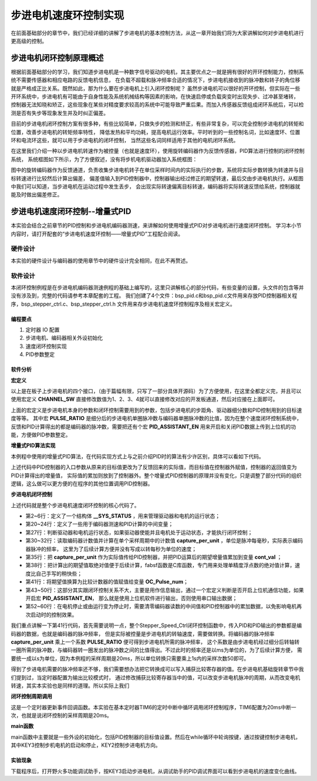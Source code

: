 .. vim: syntax=rst

步进电机速度环控制实现
==========================================
在前面基础部分的章节中，我们已经详细的讲解了步进电机的基本控制方法，从这一章开始我们将为大家讲解如何对步进电机进行更高级的控制。

步进电机闭环控制原理概述
~~~~~~~~~~~~~~~~~~~~~~~~
根据前面基础部分的学习，我们知道步进电机是一种数字信号驱动的电机，其主要优点之一就是拥有很好的开环控制能力，控制系统不需要传感器和相应电路的反馈电机信息，
在负载不超载和脉冲频率合适的情况下，步进电机接收到的脉冲数和转子的角位移就是严格成正比关系。既然如此，那为什么要在步进电机上引入闭环控制呢？
虽然步进电机可以很好的开环控制，但实际在一些开环系统中，步进电机有可能由于自身性能及系统机械结构等因素的影响，在快速启停或负载突变时出现失步、过冲甚至堵转，
控制器无法知晓和矫正，这些现象在某些对精度要求较高的系统中可能导致严重后果。而加入传感器反馈组成闭环系统后，可以检测是否有失步等现象发生并及时纠正偏差。

目前的步进电机闭环控制方案有很多种，有些比较简单，只做失步的检测和矫正，有些非常复杂，可以完全控制步进电机的转矩和位置，改善步进电机的转矩频率特性，
降低发热和平均功耗，提高电机运行效率。平时听到的一些控制名词，比如速度环、位置环和电流环这些，就可以用于步进电机的闭环控制，
当然这些名词同样适用于其他的电机闭环系统。

在这里我们介绍一种以步进电机转速作为被控量（也就是速度环），使用旋转编码器作为反馈传感器，PID算法进行控制的闭环控制系统，
系统框图如下所示，为了方便叙述，没有将步机电机驱动器加入系统框图：

.. image:: ../media/步进电机闭环控制原理.png
   :align: center

图中的旋转编码器作为反馈通道，负责收集步进电机转子在单位采样时间内的实际执行的步数，系统将实际步数转换为转速并与目标转速进行比较然后计算出偏差，
偏差值输入到PID控制器中，控制器输出经过修正的期望转速，最后交由步进电机执行。从框图中我们可以知道，当步进电机在运动过程中发生丢步，
会出现实际转速偏离目标转速，编码器将实际转速反馈给系统，控制器就能及时做出偏差修正。

步进电机速度闭环控制--增量式PID
~~~~~~~~~~~~~~~~~~~~~~~~~~~~~~~~
本实验会结合之前章节的PID控制和步进电机编码器测速，来讲解如何使用增量式PID对步进电机进行速度闭环控制。
学习本小节内容时，请打开配套的“步进电机速度环控制——增量式PID”工程配合阅读。

硬件设计
----------
本实验的硬件设计与编码器的使用章节中的硬件设计完全相同，在此不再赘述。

软件设计
----------
本闭环控制例程是在步进电机编码器测速例程的基础上编写的，这里只讲解核心的部分代码，有些变量的设置，头文件的包含等并没有涉及到，完整的代码请参考本章配套的工程。
我们创建了4个文件：bsp_pid.c和bsp_pid.c文件用来存放PID控制器相关程序，bsp_stepper_ctrl.c、bsp_stepper_ctrl.h 文件用来存步进电机速度环控制程序及相关宏定义。

编程要点
^^^^^^^^^
1. 定时器 IO 配置
#. 步进电机、编码器相关外设初始化
#. 速度闭环控制实现
#. PID参数整定

软件分析
^^^^^^^^^
**宏定义**

.. code-block:: c
   :caption: bsp_stepper_init.h-宏定义
   :linenos:

    /*宏定义*/
    /*******************************************************/
    //宏定义对应开发板的接口 1 、2 、3 、4
    #define CHANNEL_SW 1

    #if(CHANNEL_SW == 1)
    //Motor 方向 
    #define MOTOR_DIR_PIN                  	GPIO_PIN_1   
    #define MOTOR_DIR_GPIO_PORT            	GPIOE                    
    #define MOTOR_DIR_GPIO_CLK_ENABLE()   	__HAL_RCC_GPIOE_CLK_ENABLE()

    //Motor 使能 
    #define MOTOR_EN_PIN                  	GPIO_PIN_0
    #define MOTOR_EN_GPIO_PORT            	GPIOE                       
    #define MOTOR_EN_GPIO_CLK_ENABLE()    	__HAL_RCC_GPIOE_CLK_ENABLE()

    //Motor 脉冲
    #define MOTOR_PUL_IRQn                  TIM8_CC_IRQn
    #define MOTOR_PUL_IRQHandler            TIM8_CC_IRQHandler

    #define MOTOR_PUL_TIM                   TIM8
    #define MOTOR_PUL_CLK_ENABLE()  		    __TIM8_CLK_ENABLE()

    #define MOTOR_PUL_PORT       	     		  GPIOI
    #define MOTOR_PUL_PIN             		  GPIO_PIN_5
    #define MOTOR_PUL_GPIO_CLK_ENABLE()		  __HAL_RCC_GPIOI_CLK_ENABLE()

    #define MOTOR_PUL_GPIO_AF               GPIO_AF3_TIM8
    #define MOTOR_PUL_CHANNEL_x             TIM_CHANNEL_1

    #elif(CHANNEL_SW == 2)
    ... ... 
    #elif(CHANNEL_SW == 3)
    ... ... 
    #elif(CHANNEL_SW == 4)
    ... ... 
    #endif

    /*频率相关参数*/
    //定时器时钟频率为：168MHz/(TIM_PRESCALER+1)
    //其中高级定时器的频率为168MHz,其他定时器为84MHz
    //168/(5+1)=28Mhz
    //具体需要的频率可以自己计算
    #define TIM_PRESCALER                5
    // 定义定时器周期，输出比较模式周期设置为0xFFFF
    #define TIM_PERIOD                   0xFFFF

以上是在板子上步进电机的四个接口，（由于篇幅有限，只写了一部分具体开源码）为了方便使用，在这里全都定义完，并且可以使用宏定义 **CHANNEL_SW** 
直接修改数值为1、2、3、4就可以直接修改对应的开发板通道，然后对应接在上面即可。

.. code-block:: c
   :caption: bsp_stepper_ctrl.h-宏定义
   :linenos:

    /*宏定义*/
    /*******************************************************/
    #define TIM_STEP_FREQ     (SystemCoreClock/(TIM_PRESCALER+1)) // 频率ft值

    /*电机单圈参数*/
    #define STEP_ANGLE        1.8f                 //步进电机的步距角 单位：度
    #define FSPR              (360.0f/STEP_ANGLE)  //步进电机的一圈所需脉冲数
    /*细分参数*/
    #define MICRO_STEP        32                   //细分器细分数 
    #define SPR               (FSPR*MICRO_STEP)    //细分后一圈所需脉冲数

    #define PULSE_RATIO       (float)(SPR/ENCODER_TOTAL_RESOLUTION)//步进电机单圈脉冲数与编码器单圈脉冲的比值

    #define TARGET_SPEED      4                   //步进电机运动时的目标转速，单位：转/秒

    /*是否开启上位机通信*/
    #define PID_ASSISTANT_EN  1

上面的宏定义是步进电机本身的参数和闭环控制需要用到的参数，包括步进电机的步距角、驱动器细分数和PID控制用到的目标速度等等。
其中宏 **PULSE_RATIO** 是细分后的步进电机单圈脉冲数与编码器单圈脉冲数的比值，因为在整个速度闭环控制系统中，
反馈和PID计算得出的都是编码器的脉冲数，需要把还有个宏 **PID_ASSISTANT_EN** 用来开启和关闭PID数据上传到上位机的功能，方便做PID参数整定。

**增量式PID算法实现**

本例程中使用的增量式PID算法，在代码实现方式上与之前介绍PID时的算法有少许区别，具体可以看如下代码。

.. code-block:: c
   :caption: bsp_pid.c-增量式PID算法实现
   :linenos:

    /**
      * @brief  增量式PID算法实现
      * @param  val：当前实际值
      * @note   无
      * @retval 通过PID计算后的输出
      */
    float PID_realize(float temp_val) 
    {
      /*传入实际值*/
      pid.actual_val = temp_val;
      /*计算目标值与实际值的误差*/
      pid.err=pid.target_val-pid.actual_val;
      
      /*误差小于1时不做计算*/
      if((pid.err < 1.0f) && (pid.err > -1.0f))
        pid.err = 0; 

      /*PID算法实现*/
      float increment_val = pid.Kp*(pid.err - pid.err_next) + pid.Ki*pid.err + pid.Kd*(pid.err - 2 * pid.err_next + pid.err_last);
      /*传递误差*/
      pid.err_last = pid.err_next;
      pid.err_next = pid.err;
      /*返回增量值*/
      return increment_val;
    }

上述代码中PID控制器的入口参数从原来的目标值更改为了反馈回来的实际值，而目标值在控制器外赋值，控制器的返回值变为PID计算得出的增量值，
实际值的累加则放到了控制器外。整个增量式PID控制器的原理并没有变化，只是调整了部分代码的组织逻辑，这么做可以更方便的在程序的其他位置调用PID控制器。

**步进电机闭环控制**

.. code-block:: c
   :caption: bsp_stepper_ctrl.c-步进电机闭环控制
   :linenos:

    //bsp_stepper_ctrl.h
    typedef struct {
      unsigned char stepper_dir : 1;               //步进电机方向
      unsigned char stepper_running : 1;           //步进电机运行状态
      unsigned char MSD_ENA : 1;                   //驱动器使能状态
    }__SYS_STATUS;

    //bsp_stepper_ctrl.c
    /* 系统状态初始化 */
    __SYS_STATUS sys_status = {0};

    /**
      * @brief  步进电机速度闭环控制
      * @retval 无
      * @note   基本定时器中断内调用
      */
    void Stepper_Speed_Ctrl(void)
    {
      /* 编码器相关变量 */
      static __IO int32_t last_count = 0;
      __IO int32_t capture_count = 0;
      __IO int32_t capture_per_unit = 0;
      /* 经过pid计算后的期望值 */
      static __IO float cont_val = 0;

      /* 当电机运动时才启动pid计算 */
      if((sys_status.MSD_ENA == 1) && (sys_status.stepper_running == 1))
      {
        /* 计算单个采样时间内的编码器脉冲数 */
        capture_count =__HAL_TIM_GET_COUNTER(&TIM_EncoderHandle) + (encoder_overflow_count * ENCODER_TIM_PERIOD);
        capture_per_unit = capture_count - last_count;
        last_count = capture_count;

        /* 编码器脉冲数作为实际值传入pid控制器，并做累加 */
        cont_val += PID_realize((float)capture_per_unit);// 进行 PID 计算

        /* 对计算得出的编码器脉冲数期望值取绝对值 */
        cont_val = fabsf(cont_val);

        /* 计算比较计数器的值 */
        OC_Pulse_num = ((uint16_t)(TIM_STEP_FREQ / (cont_val * PULSE_RATIO * 50))) >> 1;

       #if PID_ASSISTANT_EN
        int Temp = pid.target_val;    // 上位机需要整数参数，转换一下
        set_computer_value(SEED_TARGET_CMD, CURVES_CH1, &Temp, 1);// 给通道 1 发送目标值
        Temp = capture_per_unit;    // 上位机需要整数参数，转换一下
        set_computer_value(SEED_FACT_CMD, CURVES_CH1, &Temp, 1);  // 给通道 1 发送实际值
       #else
        printf("实际值：%d，目标值：%.0f\r\n", capture_per_unit, pid.target_val);// 打印实际值和目标值 
       #endif
      }
      else
      { /*停机状态所有参数清零*/
        last_count = 0;
        cont_val = 0;
        pid.actual_val = 0;
        pid.target_val = 0;
        pid.err = 0;
        pid.err_last = 0;
        pid.err_next = 0;
      }
    }

上述代码就是整个步进电机速度闭环控制的核心代码了。

- 第2~6行：定义了一个结构体 **__SYS_STATUS** ，用来管理驱动器和电机的运行状态；
- 第20~24行：定义了一些用于编码器测速和PID计算的中间变量；
- 第27行：判断驱动器和电机运行状态，如果驱动器使能并且电机处于运动状态，才能执行闭环控制；
- 第30~32行：读取编码器计数值并计算在单个采样周期中的计数值 **capture_per_unit** ，单位是脉冲每毫秒，实际表示编码器脉冲的频率，
  这里为了后续计算方便并没有写成以转每秒为单位的速度；
- 第35行：把 **capture_per_unit** 作为实际值传给PID控制器，并把PID运算后的期望增量值累加到变量 **cont_val** ；
- 第38行：把计算出的期望值取绝对值便于后续计算，fabsf函数是C库函数，专门用来处理单精度浮点数的绝对值计算，速度比自己手写的稍快些；
- 第41行：将期望值换算为比较计数器的值赋值给变量 **OC_Pulse_num**；
- 第43~50行：这部分其实跟闭环控制关系不大，主要是用作信息输出，通过一个宏定义判断是否开启上位机通信功能，如果开启宏 **PID_ASSISTANT_EN**，
  那么就是使用上位机软件进行输出，否则使用串口输出数据；
- 第52~60行：在电机停止或由运行变为停止时，需要清零编码器读数的中间值和PID控制器中的累加数据，以免影响电机再次启动时的控制效果。

我们重点讲解一下第41行代码，首先需要说明一点，整个Stepper_Speed_Ctrl闭环控制函数中，传入PID和PID输出的参数都是编码器的数据，也就是编码器的脉冲频率，
但是实际被控量是步进电机的转轴速度，需要做转换。将编码器的脉冲频率 **capture_per_unit** 乘上一个系数 **PULSE_RATIO** 便可得到步进电机所需的脉冲频率，
这个系数是由步进电机经过细分后转轴转一圈所需的脉冲数，与编码器转一圈发出的脉冲数之间的比值得出。不过此时的频率还是以ms为单位的，为了后续计算方便，
需要统一成以s为单位，因为本例程的采样周期是20ms，所以单位转换只需要乘上1s内的采样次数50即可。

得到了步进电机需要的脉冲频率还不够，我们需要想办法把它转换成可以写入捕获比较寄存器的值。在步进电机基础旋转章节中我们提到过，当定时器配置为输出比较模式时，
通过修改捕获比较寄存器当中的值，可以改变步进电机脉冲的周期，从而改变电机转速，其实本实验也是同样的道理。所以实际上我们 

**闭环控制周期调用**

.. code-block:: c
   :caption: main.c-定时器更新事件回调函数
   :linenos:

    /**
      * @brief  定时器更新事件回调函数
      * @param  无
      * @retval 无
      */
    void HAL_TIM_PeriodElapsedCallback(TIM_HandleTypeDef *htim)
    {
      /* 判断触发中断的定时器 */
      if(htim->Instance == BASIC_TIM)
      {
        Stepper_Speed_Ctrl();
      }
      else if(htim->Instance == ENCODER_TIM)
      {  
        /* 判断当前计数方向 */
        if(__HAL_TIM_IS_TIM_COUNTING_DOWN(htim))
          /* 下溢 */
          encoder_overflow_count--;
        else
          /* 上溢 */
          encoder_overflow_count++;
      }
    }

这是一个定时器更新事件回调函数。本实验在基本定时器TIM6的定时中断中循环调用闭环控制程序，TIM6配置为20ms中断一次，也就是说闭环控制的采样周期是20ms。

**main函数**

.. code-block:: c
   :caption: main.c-主函数
   :linenos:

    /**
      * @brief  主函数
      * @param  无
      * @retval 无
      */
    int main(void) 
    {
      /* 初始化系统时钟为168MHz */
      SystemClock_Config();
      /*初始化USART 配置模式为 115200 8-N-1，中断接收*/
      DEBUG_USART_Config();
      printf("欢迎使用野火 电机开发板 步进电机 编码器测速 例程\r\n");
      printf("按下按键1启动或停止电机\r\n"); 
      /*按键中断初始化*/
      Key_GPIO_Config();  
      /*led初始化*/
      LED_GPIO_Config();
      /* PID算法参数初始化 */
      PID_param_init(); 
      /* 初始化基本定时器定时，20ms产生一次中断 */
      TIMx_Configuration();
      /*步进电机初始化*/
      stepper_Init();
      /* 编码器接口初始化 */
      Encoder_Init();
      /* 上电默认停止电机 */
      MOTOR_EN(OFF);

      /* 目标速度转换为编码器的脉冲数作为pid目标值 */
      pid.target_val = TARGET_SPEED * ENCODER_TOTAL_RESOLUTION / 50;
      
    #if PID_ASSISTANT_EN
      int Temp = 0;    // 上位机需要整数参数，转换一下
      set_computer_value(SEED_TARGET_CMD, CURVES_CH1, &Temp, 1);// 给通道 1 发送目标值
    #endif

      static int dir_status = 0;
      
      while(1)
      {
        if( Key_Scan(KEY2_GPIO_PORT,KEY2_PIN) == KEY_ON  )
        {
          Set_Stepper_Dir(~dir_status);                                // 步进电机换方向
        }
        
        if( Key_Scan(KEY3_GPIO_PORT,KEY3_PIN) == KEY_ON  )
        {
          pid_status=!pid_status;// 取反状态
        #if PID_ASSISTANT_EN     // 使用上位机
          if (!pid_status)
          {
            set_computer_value(SEED_START_CMD, CURVES_CH1, NULL, 0);   // 同步上位机的启动按钮状态
            Set_Stepper_Start();                                       // 步进电机启动
          }
          else
          {
            set_computer_value(SEED_STOP_CMD, CURVES_CH1, NULL, 0);    // 同步上位机的启动按钮状态
            Set_Stepper_Stop();                                        // 步进电机停止
          }
        #else                   // 不使用上位机
          if (!pid_status)
          {
            Set_Stepper_Start();                                       // 步进电机启动
          }
          else
          {
            Set_Stepper_Stop();                                        // 步进电机停止
          }         
        #endif
        }
      }
    }

main函数中主要就是一些外设的初始化，包括PID控制器的目标值设置。然后在while循环中轮询按键，通过按键控制步进电机，
其中KEY3控制步机电机的启动和停止，KEY2控制步进电机方向。

实验现象
^^^^^^^^^
下载程序后，打开野火多功能调试助手，按KEY3启动步进电机，从调试助手的PID调试界面可以看到步进电机的速度变化曲线。

.. 步进电机速度环控制--增量式PID
.. ~~~~~~~~~~~~~~~~~~~~~~~~~~~~~~~~

.. 硬件设计
.. ----------
.. 本实验的硬件设计与上一个位置式PID实验中的硬件设计完全一致，所以这里不再赘述。

.. 软件设计
.. ----------
.. 这里只讲解核心的部分代码，有些变量的设置，头文件的包含等并没有涉及到，完整的代码请参考本章配套的工程。
.. 我们创建了两个文件：bsp_advance_tim.c和bsp_advance_tim.h 文件用来存定时器驱动程序及相关宏定义。

.. 编程要点
.. ^^^^^^^^^

.. 软件分析
.. ^^^^^^^^^
